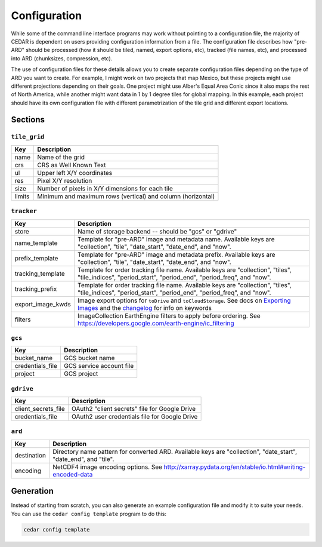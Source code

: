.. _config:

=============
Configuration
=============

While some of the command line interface programs may work without pointing to
a configuration file, the majority of CEDAR is dependent on users providing
configuration information from a file. The configuration file describes how
"pre-ARD" should be processed (how it should be tiled, named, export options,
etc), tracked (file names, etc), and processed into ARD (chunksizes,
compression, etc).

The use of configuration files for these details allows you to create separate
configuration files depending on the type of ARD you want to create. For
example, I might work on two projects that map Mexico, but these projects might
use different projections depending on their goals. One project might use
Alber's Equal Area Conic since it also maps the rest of North America, while
another might want data in 1 by 1 degree tiles for global mapping. In this
example, each project should have its own configuration file with different
parametrization of the tile grid and different export locations.

Sections
========

``tile_grid``
-------------

+--------+-------------------------------------------------------------+
| Key    | Description                                                 |
+========+=============================================================+
| name   | Name of the grid                                            |
+--------+-------------------------------------------------------------+
| crs    | CRS as Well Known Text                                      |
+--------+-------------------------------------------------------------+
| ul     | Upper left X/Y coordinates                                  |
+--------+-------------------------------------------------------------+
| res    | Pixel X/Y resolution                                        |
+--------+-------------------------------------------------------------+
| size   | Number of pixels in X/Y dimensions for each tile            |
+--------+-------------------------------------------------------------+
| limits | Minimum and maximum rows (vertical) and column (horizontal) |
+--------+-------------------------------------------------------------+


``tracker``
-----------

+---------------------+--------------------------------------------------------------------------------------------------------------------------------------------------------------+
| Key                 | Description                                                                                                                                                  |
+=====================+==============================================================================================================================================================+
| store               | Name of storage backend -- should be "gcs" or "gdrive"                                                                                                       |
+---------------------+--------------------------------------------------------------------------------------------------------------------------------------------------------------+
| name_template       | Template for "pre-ARD" image and metadata name. Available keys are "collection", "tile", "date_start", "date_end", and "now".                                |
+---------------------+--------------------------------------------------------------------------------------------------------------------------------------------------------------+
| prefix_template     | Template for "pre-ARD" image and metadata prefix. Available keys are "collection", "tile", "date_start", "date_end", and "now".                              |
+---------------------+--------------------------------------------------------------------------------------------------------------------------------------------------------------+
| tracking_template   | Template for order tracking file name. Available keys are "collection", "tiles", "tile_indices", "period_start", "period_end", "period_freq", and "now".     |
+---------------------+--------------------------------------------------------------------------------------------------------------------------------------------------------------+
| tracking_prefix     | Template for order tracking file name. Available keys are "collection", "tiles", "tile_indices", "period_start", "period_end", "period_freq", and "now".     |
+---------------------+--------------------------------------------------------------------------------------------------------------------------------------------------------------+
| export_image_kwds   | Image export options for ``toDrive`` and ``toCloudStorage``. See docs on `Exporting Images`_ and the `changelog <_changelog_export>`_ for info on keywords   |
+---------------------+--------------------------------------------------------------------------------------------------------------------------------------------------------------+
| filters             | ImageCollection EarthEngine filters to apply before ordering. See https://developers.google.com/earth-engine/ic_filtering                                    |
+---------------------+--------------------------------------------------------------------------------------------------------------------------------------------------------------+


``gcs``
-------

+-------------------+--------------------------+
| Key               | Description              |
+===================+==========================+
| bucket_name       | GCS bucket name          |
+-------------------+--------------------------+
| credentials_file  | GCS service account file |
+-------------------+--------------------------+
| project           | GCS project              |
+-------------------+--------------------------+


``gdrive``
----------

+-----------------------+-----------------------------------------------+
| Key                   | Description                                   |
+=======================+===============================================+
| client_secrets_file   | OAuth2 "client secrets" file for Google Drive |
+-----------------------+-----------------------------------------------+
| credentials_file      | OAuth2 user credentials file for Google Drive |
+-----------------------+-----------------------------------------------+


``ard``
-------

+-------------+------------------------------------------------------------------------------------------------------------------+
| Key         | Description                                                                                                      |
+=============+==================================================================================================================+
| destination | Directory name pattern for converted ARD. Available keys are "collection", "date_start", "date_end", and "tile". |
+-------------+------------------------------------------------------------------------------------------------------------------+
| encoding    | NetCDF4 image encoding options. See http://xarray.pydata.org/en/stable/io.html#writing-encoded-data              |
+-------------+------------------------------------------------------------------------------------------------------------------+


Generation
==========

Instead of starting from scratch, you can also generate an example
configuration file and modify it to suite your needs. You can use
the ``cedar config template`` program to do this:

.. code-block:: bash

    cedar config template



.. _Exporting Images: https://developers.google.com/earth-engine/exporting#exporting-images
.. _changelog_export: https://developers.google.com/earth-engine/changelog#2016-10-27
